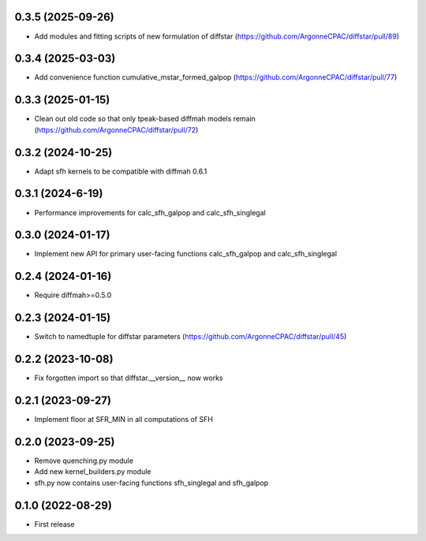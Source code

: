 0.3.5 (2025-09-26)
------------------
- Add modules and fitting scripts of new formulation of diffstar (https://github.com/ArgonneCPAC/diffstar/pull/89)


0.3.4 (2025-03-03)
------------------
- Add convenience function cumulative_mstar_formed_galpop (https://github.com/ArgonneCPAC/diffstar/pull/77)


0.3.3 (2025-01-15)
------------------
- Clean out old code so that only tpeak-based diffmah models remain (https://github.com/ArgonneCPAC/diffstar/pull/72)


0.3.2 (2024-10-25)
------------------
- Adapt sfh kernels to be compatible with diffmah 0.6.1


0.3.1 (2024-6-19)
------------------
- Performance improvements for calc_sfh_galpop and calc_sfh_singlegal


0.3.0 (2024-01-17)
------------------
- Implement new API for primary user-facing functions calc_sfh_galpop and calc_sfh_singlegal


0.2.4 (2024-01-16)
------------------
- Require diffmah>=0.5.0


0.2.3 (2024-01-15)
------------------
- Switch to namedtuple for diffstar parameters (https://github.com/ArgonneCPAC/diffstar/pull/45)


0.2.2 (2023-10-08)
------------------
- Fix forgotten import so that diffstar.__version__ now works


0.2.1 (2023-09-27)
------------------
- Implement floor at SFR_MIN in all computations of SFH


0.2.0 (2023-09-25)
------------------
- Remove quenching.py module
- Add new kernel_builders.py module
- sfh.py now contains user-facing functions sfh_singlegal and sfh_galpop


0.1.0 (2022-08-29)
------------------
- First release